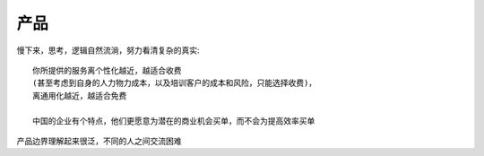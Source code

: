 产品
#######


慢下来，思考，逻辑自然流淌，努力看清复杂的真实::

    你所提供的服务离个性化越近，越适合收费
    (甚至考虑到自身的人力物力成本，以及培训客户的成本和风险，只能选择收费)，
    离通用化越近，越适合免费
    
    中国的企业有个特点，他们更愿意为潜在的商业机会买单，而不会为提高效率买单




产品边界理解起来很泛，不同的人之间交流困难








